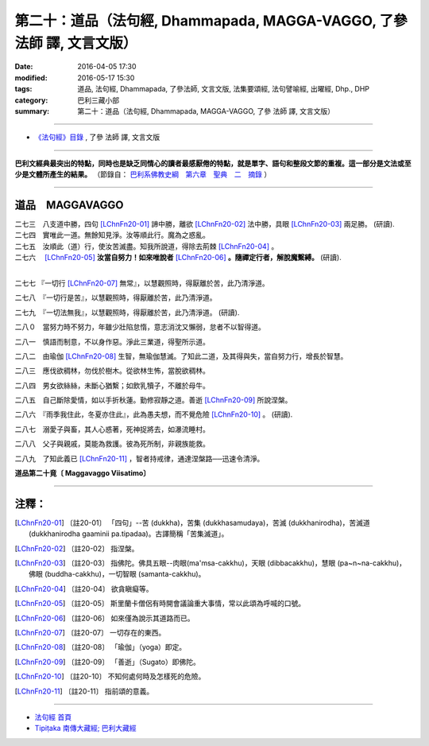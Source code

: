 =======================================================================
第二十：道品（法句經, Dhammapada, MAGGA-VAGGO, 了參 法師 譯, 文言文版）
=======================================================================

:date: 2016-04-05 17:30
:modified: 2016-05-17 15:30
:tags: 道品, 法句經, Dhammapada, 了參法師, 文言文版, 法集要頌經, 法句譬喻經, 出曜經, Dhp., DHP 
:category: 巴利三藏小部
:summary: 第二十：道品（法句經, Dhammapada, MAGGA-VAGGO, 了參 法師 譯, 文言文版）

~~~~~~~~~~~~~~~~~~~~~~~~~~~~~~~~~~

- `《法句經》目錄 <{filename}dhp-Ven-L-C%zh.rst>`__ , 了參 法師 譯, 文言文版

---------------------------

**巴利文經典最突出的特點，同時也是缺乏同情心的讀者最感厭倦的特點，就是單字、語句和整段文節的重複。這一部分是文法或至少是文體所產生的結果。** （節錄自： `巴利系佛教史綱　第六章　聖典　二　摘錄 <{filename}/articles/lib/authors/Charles-Eliot/Pali_Buddhism-Charles_Eliot-han-chap06-selected.html>`__ ）

~~~~~~~~~~~~~~~~~~~~~~~~~~~~~~~~~~

.. _MAGGA:

道品　MAGGAVAGGO
-------------------------------

| 二七三　八支道中勝，四句 [LChnFn20-01]_ 諦中勝，離欲 [LChnFn20-02]_ 法中勝，具眼 [LChnFn20-03]_ 兩足勝。 (研讀).
| 二七四　實唯此一道。無餘知見淨。汝等順此行。魔為之惑亂。 

| 二七五　汝順此（道）行，使汝苦滅盡。知我所說道，得除去荊棘 [LChnFn20-04]_ 。 
| 二七六　 [LChnFn20-05]_ **汝當自努力！如來唯說者** [LChnFn20-06]_ **。隨禪定行者，解脫魔繫縛。** (研讀).
| 

二七七  『一切行 [LChnFn20-07]_ 無常』，以慧觀照時，得厭離於苦，此乃清淨道。


二七八　『一切行是苦』，以慧觀照時，得厭離於苦，此乃清淨道。

二七九　『一切法無我』，以慧觀照時，得厭離於苦，此乃清淨道。 (研讀).

二八０　當努力時不努力，年雖少壯陷怠惰，意志消沈又懶弱，怠者不以智得道。

二八一　慎語而制意，不以身作惡。淨此三業道，得聖所示道。

二八二　由瑜伽 [LChnFn20-08]_ 生智，無瑜伽慧滅。了知此二道，及其得與失，當自努力行，增長於智慧。

二八三　應伐欲稠林，勿伐於樹木。從欲林生怖，當脫欲稠林。

二八四　男女欲絲絲，未斷心猶繫；如飲乳犢子，不離於母牛。

二八五　自己斷除愛情，如以手折秋蓮。勤修寂靜之道。善逝 [LChnFn20-09]_ 所說涅槃。

二八六　『雨季我住此，冬夏亦住此』，此為愚夫想，而不覺危險 [LChnFn20-10]_ 。 (研讀).

二八七　溺愛子與畜，其人心惑著，死神捉將去，如瀑流睡村。

二八八　父子與親戚，莫能為救護。彼為死所制，非親族能救。

二八九　了知此義已 [LChnFn20-11]_ ，智者持戒律，通達涅槃路──迅速令清淨。

**道品第二十竟〔 Maggavaggo Viisatimo〕**

~~~~~~~~~~~~~~~~~~~~~~~~~~~~~~~~

注釋：
------

.. [LChnFn20-01] 〔註20-01〕  「四句」--苦 (dukkha)，苦集 (dukkhasamudaya)，苦滅 (dukkhanirodha)，苦滅道 (dukkhanirodha gaaminii pa.tipadaa)。古譯簡稱「苦集滅道」。

.. [LChnFn20-02] 〔註20-02〕  指涅槃。

.. [LChnFn20-03] 〔註20-03〕  指佛陀。佛具五眼--肉眼(ma'msa-cakkhu)，天眼 (dibbacakkhu)，慧眼 (pa~n~na-cakkhu)，佛眼 (buddha-cakkhu)，一切智眼 (samanta-cakkhu)。

.. [LChnFn20-04] 〔註20-04〕  欲貪瞋癡等。

.. [LChnFn20-05] 〔註20-05〕  斯里蘭卡僧侶有時開會議論重大事情，常以此頌為呼喊的口號。

.. [LChnFn20-06] 〔註20-06〕  如來僅為說示其道路而已。

.. [LChnFn20-07] 〔註20-07〕  一切存在的東西。

.. [LChnFn20-08] 〔註20-08〕  「瑜伽」（yoga）即定。

.. [LChnFn20-09] 〔註20-09〕  「善逝」（Sugato）即佛陀。

.. [LChnFn20-10] 〔註20-10〕  不知何處何時及怎樣死的危險。

.. [LChnFn20-11] 〔註20-11〕  指前頌的意義。

~~~~~~~~~~~~~~~~~~~~~~~~~~~~~~~~~~

- `法句經 首頁 <{filename}../dhp%zh.rst>`__

- `Tipiṭaka 南傳大藏經; 巴利大藏經 <{filename}/articles/tipitaka/tipitaka%zh.rst>`__

